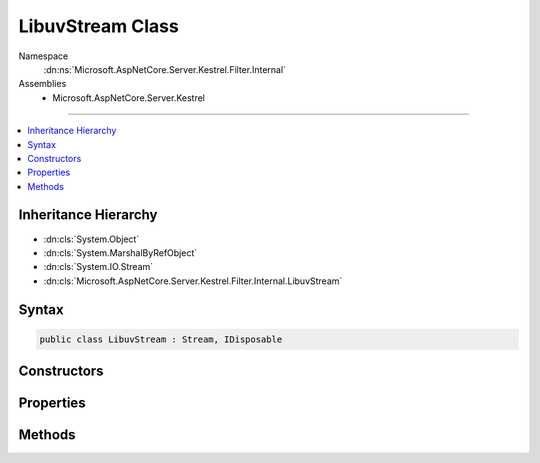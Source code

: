 

LibuvStream Class
=================





Namespace
    :dn:ns:`Microsoft.AspNetCore.Server.Kestrel.Filter.Internal`
Assemblies
    * Microsoft.AspNetCore.Server.Kestrel

----

.. contents::
   :local:



Inheritance Hierarchy
---------------------


* :dn:cls:`System.Object`
* :dn:cls:`System.MarshalByRefObject`
* :dn:cls:`System.IO.Stream`
* :dn:cls:`Microsoft.AspNetCore.Server.Kestrel.Filter.Internal.LibuvStream`








Syntax
------

.. code-block:: csharp

    public class LibuvStream : Stream, IDisposable








.. dn:class:: Microsoft.AspNetCore.Server.Kestrel.Filter.Internal.LibuvStream
    :hidden:

.. dn:class:: Microsoft.AspNetCore.Server.Kestrel.Filter.Internal.LibuvStream

Constructors
------------

.. dn:class:: Microsoft.AspNetCore.Server.Kestrel.Filter.Internal.LibuvStream
    :noindex:
    :hidden:

    
    .. dn:constructor:: Microsoft.AspNetCore.Server.Kestrel.Filter.Internal.LibuvStream.LibuvStream(Microsoft.AspNetCore.Server.Kestrel.Internal.Http.SocketInput, Microsoft.AspNetCore.Server.Kestrel.Internal.Http.ISocketOutput)
    
        
    
        
        :type input: Microsoft.AspNetCore.Server.Kestrel.Internal.Http.SocketInput
    
        
        :type output: Microsoft.AspNetCore.Server.Kestrel.Internal.Http.ISocketOutput
    
        
        .. code-block:: csharp
    
            public LibuvStream(SocketInput input, ISocketOutput output)
    

Properties
----------

.. dn:class:: Microsoft.AspNetCore.Server.Kestrel.Filter.Internal.LibuvStream
    :noindex:
    :hidden:

    
    .. dn:property:: Microsoft.AspNetCore.Server.Kestrel.Filter.Internal.LibuvStream.CanRead
    
        
        :rtype: System.Boolean
    
        
        .. code-block:: csharp
    
            public override bool CanRead { get; }
    
    .. dn:property:: Microsoft.AspNetCore.Server.Kestrel.Filter.Internal.LibuvStream.CanSeek
    
        
        :rtype: System.Boolean
    
        
        .. code-block:: csharp
    
            public override bool CanSeek { get; }
    
    .. dn:property:: Microsoft.AspNetCore.Server.Kestrel.Filter.Internal.LibuvStream.CanWrite
    
        
        :rtype: System.Boolean
    
        
        .. code-block:: csharp
    
            public override bool CanWrite { get; }
    
    .. dn:property:: Microsoft.AspNetCore.Server.Kestrel.Filter.Internal.LibuvStream.Length
    
        
        :rtype: System.Int64
    
        
        .. code-block:: csharp
    
            public override long Length { get; }
    
    .. dn:property:: Microsoft.AspNetCore.Server.Kestrel.Filter.Internal.LibuvStream.Position
    
        
        :rtype: System.Int64
    
        
        .. code-block:: csharp
    
            public override long Position { get; set; }
    

Methods
-------

.. dn:class:: Microsoft.AspNetCore.Server.Kestrel.Filter.Internal.LibuvStream
    :noindex:
    :hidden:

    
    .. dn:method:: Microsoft.AspNetCore.Server.Kestrel.Filter.Internal.LibuvStream.Flush()
    
        
    
        
        .. code-block:: csharp
    
            public override void Flush()
    
    .. dn:method:: Microsoft.AspNetCore.Server.Kestrel.Filter.Internal.LibuvStream.FlushAsync(System.Threading.CancellationToken)
    
        
    
        
        :type cancellationToken: System.Threading.CancellationToken
        :rtype: System.Threading.Tasks.Task
    
        
        .. code-block:: csharp
    
            public override Task FlushAsync(CancellationToken cancellationToken)
    
    .. dn:method:: Microsoft.AspNetCore.Server.Kestrel.Filter.Internal.LibuvStream.Read(System.Byte[], System.Int32, System.Int32)
    
        
    
        
        :type buffer: System.Byte<System.Byte>[]
    
        
        :type offset: System.Int32
    
        
        :type count: System.Int32
        :rtype: System.Int32
    
        
        .. code-block:: csharp
    
            public override int Read(byte[] buffer, int offset, int count)
    
    .. dn:method:: Microsoft.AspNetCore.Server.Kestrel.Filter.Internal.LibuvStream.ReadAsync(System.Byte[], System.Int32, System.Int32, System.Threading.CancellationToken)
    
        
    
        
        :type buffer: System.Byte<System.Byte>[]
    
        
        :type offset: System.Int32
    
        
        :type count: System.Int32
    
        
        :type cancellationToken: System.Threading.CancellationToken
        :rtype: System.Threading.Tasks.Task<System.Threading.Tasks.Task`1>{System.Int32<System.Int32>}
    
        
        .. code-block:: csharp
    
            public override Task<int> ReadAsync(byte[] buffer, int offset, int count, CancellationToken cancellationToken)
    
    .. dn:method:: Microsoft.AspNetCore.Server.Kestrel.Filter.Internal.LibuvStream.Seek(System.Int64, System.IO.SeekOrigin)
    
        
    
        
        :type offset: System.Int64
    
        
        :type origin: System.IO.SeekOrigin
        :rtype: System.Int64
    
        
        .. code-block:: csharp
    
            public override long Seek(long offset, SeekOrigin origin)
    
    .. dn:method:: Microsoft.AspNetCore.Server.Kestrel.Filter.Internal.LibuvStream.SetLength(System.Int64)
    
        
    
        
        :type value: System.Int64
    
        
        .. code-block:: csharp
    
            public override void SetLength(long value)
    
    .. dn:method:: Microsoft.AspNetCore.Server.Kestrel.Filter.Internal.LibuvStream.Write(System.Byte[], System.Int32, System.Int32)
    
        
    
        
        :type buffer: System.Byte<System.Byte>[]
    
        
        :type offset: System.Int32
    
        
        :type count: System.Int32
    
        
        .. code-block:: csharp
    
            public override void Write(byte[] buffer, int offset, int count)
    
    .. dn:method:: Microsoft.AspNetCore.Server.Kestrel.Filter.Internal.LibuvStream.WriteAsync(System.Byte[], System.Int32, System.Int32, System.Threading.CancellationToken)
    
        
    
        
        :type buffer: System.Byte<System.Byte>[]
    
        
        :type offset: System.Int32
    
        
        :type count: System.Int32
    
        
        :type token: System.Threading.CancellationToken
        :rtype: System.Threading.Tasks.Task
    
        
        .. code-block:: csharp
    
            public override Task WriteAsync(byte[] buffer, int offset, int count, CancellationToken token)
    

